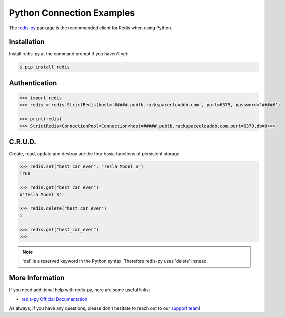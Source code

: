 Python Connection Examples
==========================

.. |checkmark| unicode:: U+2713

The `redis-py <https://github.com/andymccurdy/redis-py>`_ package is the recommended client for Redis when using Python.

Installation
------------

Install redis-py at the command prompt if you haven't yet:

.. code-block:: bash

   $ pip install redis


Authentication
--------------

.. code-block:: bash

   >>> import redis
   >>> redis = redis.StrictRedis(host='#####.publb.rackspaceclouddb.com', port=6379, password='#####')

   >>> print(redis)
   >>> StrictRedis<ConnectionPool<Connection<host=#####.publb.rackspaceclouddb.com,port=6379,db=0>>>

C.R.U.D.
--------

Create, read, update and destroy are the four basic functions of persistent storage.

.. code-block:: python

   >>> redis.set("best_car_ever", "Tesla Model S")
   True

   >>> redis.get("best_car_ever")
   b'Tesla Model S'

   >>> redis.delete("best_car_ever")
   1

   >>> redis.get("best_car_ever")
   >>>

.. note::

   'del' is a reserved keyword in the Python syntax. Therefore redis-py uses 'delete' instead.

More Information
----------------

If you need additional help with redis-py, here are some useful links:

* `redis-py Official Documentation <https://github.com/andymccurdy/redis-py>`_

As always, if you have any questions, please don't hesitate to reach out to our `support team <mailto:support@objectrocket.com>`_!
